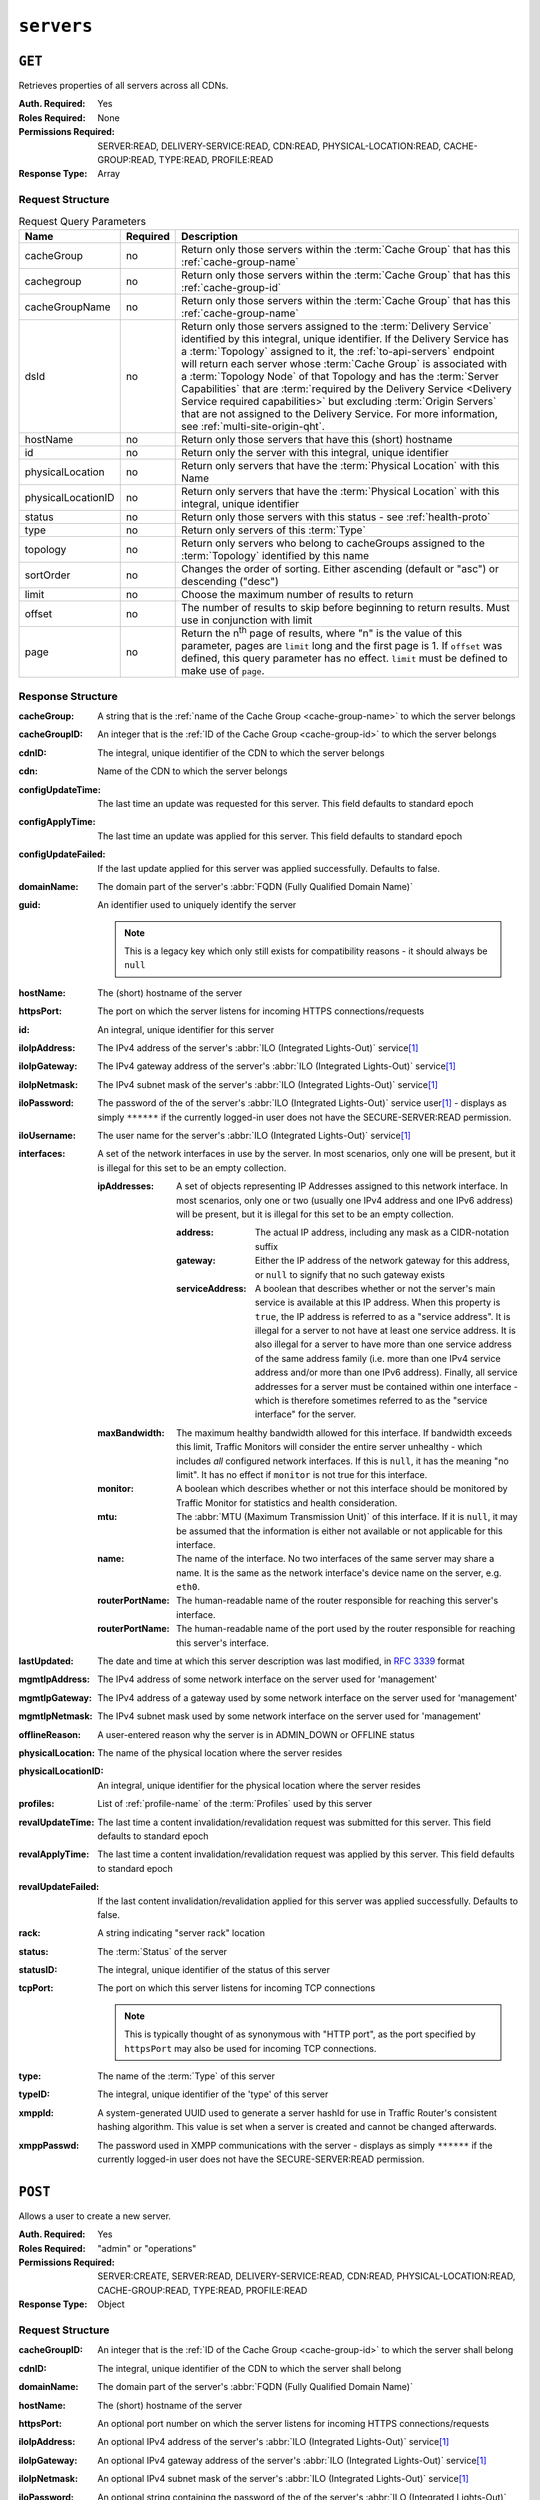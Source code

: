 ..
..
.. Licensed under the Apache License, Version 2.0 (the "License");
.. you may not use this file except in compliance with the License.
.. You may obtain a copy of the License at
..
..     http://www.apache.org/licenses/LICENSE-2.0
..
.. Unless required by applicable law or agreed to in writing, software
.. distributed under the License is distributed on an "AS IS" BASIS,
.. WITHOUT WARRANTIES OR CONDITIONS OF ANY KIND, either express or implied.
.. See the License for the specific language governing permissions and
.. limitations under the License.
..

.. _to-api-servers:

***********
``servers``
***********

``GET``
=======
Retrieves properties of all servers across all CDNs.

:Auth. Required: Yes
:Roles Required: None
:Permissions Required: SERVER:READ, DELIVERY-SERVICE:READ, CDN:READ, PHYSICAL-LOCATION:READ, CACHE-GROUP:READ, TYPE:READ, PROFILE:READ
:Response Type:  Array

Request Structure
-----------------
.. table:: Request Query Parameters

	+--------------------+----------+-------------------------------------------------------------------------------------------------------------------+
	| Name               | Required | Description                                                                                                       |
	+====================+==========+===================================================================================================================+
	| cacheGroup         | no       | Return only those servers within the :term:`Cache Group` that has this :ref:`cache-group-name`                    |
	+--------------------+----------+-------------------------------------------------------------------------------------------------------------------+
	| cachegroup         | no       | Return only those servers within the :term:`Cache Group` that has this :ref:`cache-group-id`                      |
	+--------------------+----------+-------------------------------------------------------------------------------------------------------------------+
	| cacheGroupName     | no       | Return only those servers within the :term:`Cache Group` that has this :ref:`cache-group-name`                    |
	+--------------------+----------+-------------------------------------------------------------------------------------------------------------------+
	| dsId               | no       | Return only those servers assigned to the :term:`Delivery Service` identified by this integral, unique identifier.|
	|                    |          | If the Delivery Service has a :term:`Topology` assigned to it, the :ref:`to-api-servers` endpoint will return     |
	|                    |          | each server whose :term:`Cache Group` is associated with a :term:`Topology Node` of that Topology and has the     |
	|                    |          | :term:`Server Capabilities` that are                                                                              |
	|                    |          | :term:`required by the Delivery Service <Delivery Service required capabilities>` but excluding                   |
	|                    |          | :term:`Origin Servers` that are not assigned to the Delivery Service. For more information, see                   |
	|                    |          | :ref:`multi-site-origin-qht`.                                                                                     |
	+--------------------+----------+-------------------------------------------------------------------------------------------------------------------+
	| hostName           | no       | Return only those servers that have this (short) hostname                                                         |
	+--------------------+----------+-------------------------------------------------------------------------------------------------------------------+
	| id                 | no       | Return only the server with this integral, unique identifier                                                      |
	+--------------------+----------+-------------------------------------------------------------------------------------------------------------------+
	| physicalLocation   | no       | Return only servers that have the :term:`Physical Location` with this Name                                        |
	+--------------------+----------+-------------------------------------------------------------------------------------------------------------------+
	| physicalLocationID | no       | Return only servers that have the :term:`Physical Location` with this integral, unique identifier                 |
	+--------------------+----------+-------------------------------------------------------------------------------------------------------------------+
	| status             | no       | Return only those servers with this status - see :ref:`health-proto`                                              |
	+--------------------+----------+-------------------------------------------------------------------------------------------------------------------+
	| type               | no       | Return only servers of this :term:`Type`                                                                          |
	+--------------------+----------+-------------------------------------------------------------------------------------------------------------------+
	| topology           | no       | Return only servers who belong to cacheGroups assigned to the :term:`Topology` identified by this name            |
	+--------------------+----------+-------------------------------------------------------------------------------------------------------------------+
	| sortOrder          | no       | Changes the order of sorting. Either ascending (default or "asc") or descending ("desc")                          |
	+--------------------+----------+-------------------------------------------------------------------------------------------------------------------+
	| limit              | no       | Choose the maximum number of results to return                                                                    |
	+--------------------+----------+-------------------------------------------------------------------------------------------------------------------+
	| offset             | no       | The number of results to skip before beginning to return results. Must use in conjunction with limit              |
	+--------------------+----------+-------------------------------------------------------------------------------------------------------------------+
	| page               | no       | Return the n\ :sup:`th` page of results, where "n" is the value of this parameter, pages are ``limit`` long and   |
	|                    |          | the first page is 1. If ``offset`` was defined, this query parameter has no effect. ``limit`` must be defined to  |
	|                    |          | make use of ``page``.                                                                                             |
	+--------------------+----------+-------------------------------------------------------------------------------------------------------------------+

.. deprecated:: ATCv8
	Rather than ``cachegroup`` or ``cachegroupName``, prefer ``cacheGroup`` as the other two are deprecated.

.. code-block:: http
	:caption: Request Example

	GET /api/5.0/servers?hostName=mid HTTP/1.1
	Host: trafficops.infra.ciab.test
	User-Agent: curl/7.47.0
	Accept: */*
	Cookie: mojolicious=...

Response Structure
------------------
:cacheGroup: A string that is the :ref:`name of the Cache Group <cache-group-name>` to which the server belongs

	.. versionchanged:: 5.0
		In earlier versions of the API, this field was known by the name ``cachegroup`` - improperly formatted camelCase.

:cacheGroupID: An integer that is the :ref:`ID of the Cache Group <cache-group-id>` to which the server belongs

	.. versionchanged:: 5.0
		In earlier versions of the API, this field was known by the name ``cachegroupId`` - improperly formatted camelCase.

:cdnID: The integral, unique identifier of the CDN to which the server belongs

	.. versionchanged:: 5.0
		In earlier versions of the API, this field was known by the name ``cdnId`` - improperly formatted camelCase.

:cdn: Name of the CDN to which the server belongs

	.. versionchanged:: 5.0
		In earlier versions of the API, this field was known by the name ``cdnName``. It has been changed for consistency with others e.g. ``type``, ``status``, etc.

:configUpdateTime:   The last time an update was requested for this server. This field defaults to standard epoch
:configApplyTime:    The last time an update was applied for this server. This field defaults to standard epoch
:configUpdateFailed: If the last update applied for this server was applied successfully. Defaults to false.
:domainName:       The domain part of the server's :abbr:`FQDN (Fully Qualified Domain Name)`
:guid:             An identifier used to uniquely identify the server

	.. note:: This is a legacy key which only still exists for compatibility reasons - it should always be ``null``

:hostName:     The (short) hostname of the server
:httpsPort:    The port on which the server listens for incoming HTTPS connections/requests
:id:           An integral, unique identifier for this server
:iloIpAddress: The IPv4 address of the server's :abbr:`ILO (Integrated Lights-Out)` service\ [#ilo]_
:iloIpGateway: The IPv4 gateway address of the server's :abbr:`ILO (Integrated Lights-Out)` service\ [#ilo]_
:iloIpNetmask: The IPv4 subnet mask of the server's :abbr:`ILO (Integrated Lights-Out)` service\ [#ilo]_
:iloPassword:  The password of the of the server's :abbr:`ILO (Integrated Lights-Out)` service user\ [#ilo]_ - displays as simply ``******`` if the currently logged-in user does not have the SECURE-SERVER:READ permission.
:iloUsername:  The user name for the server's :abbr:`ILO (Integrated Lights-Out)` service\ [#ilo]_
:interfaces:   A set of the network interfaces in use by the server. In most scenarios, only one will be present, but it is illegal for this set to be an empty collection.

	:ipAddresses:       A set of objects representing IP Addresses assigned to this network interface. In most scenarios, only one or two (usually one IPv4 address and one IPv6 address) will be present, but it is illegal for this set to be an empty collection.

		:address:        The actual IP address, including any mask as a CIDR-notation suffix
		:gateway:        Either the IP address of the network gateway for this address, or ``null`` to signify that no such gateway exists
		:serviceAddress: A boolean that describes whether or not the server's main service is available at this IP address. When this property is ``true``, the IP address is referred to as a "service address". It is illegal for a server to not have at least one service address. It is also illegal for a server to have more than one service address of the same address family (i.e. more than one IPv4 service address and/or more than one IPv6 address). Finally, all service addresses for a server must be contained within one interface - which is therefore sometimes referred to as the "service interface" for the server.

	:maxBandwidth:      The maximum healthy bandwidth allowed for this interface. If bandwidth exceeds this limit, Traffic Monitors will consider the entire server unhealthy - which includes *all* configured network interfaces. If this is ``null``, it has the meaning "no limit". It has no effect if ``monitor`` is not true for this interface.

		.. seealso:: :ref:`health-proto`

	:monitor:           A boolean which describes whether or not this interface should be monitored by Traffic Monitor for statistics and health consideration.
	:mtu:               The :abbr:`MTU (Maximum Transmission Unit)` of this interface. If it is ``null``, it may be assumed that the information is either not available or not applicable for this interface.
	:name:              The name of the interface. No two interfaces of the same server may share a name. It is the same as the network interface's device name on the server, e.g. ``eth0``.
	:routerPortName:    The human-readable name of the router responsible for reaching this server's interface.
	:routerPortName:    The human-readable name of the port used by the router responsible for reaching this server's interface.

:lastUpdated: The date and time at which this server description was last modified, in :RFC:`3339` format

	.. versionchanged:: 5.0
		In earlier versions of the API, this field was given in :ref:`non-rfc-datetime`.

:mgmtIpAddress: The IPv4 address of some network interface on the server used for 'management'

	.. deprecated:: 3.0
		This field is deprecated and will be removed in a future API version. Operators should migrate this data into the ``interfaces`` property of the server.

:mgmtIpGateway: The IPv4 address of a gateway used by some network interface on the server used for 'management'

	.. deprecated:: 3.0
		This field is deprecated and will be removed in a future API version. Operators should migrate this data into the ``interfaces`` property of the server.

:mgmtIpNetmask: The IPv4 subnet mask used by some network interface on the server used for 'management'

	.. deprecated:: 3.0
		This field is deprecated and will be removed in a future API version. Operators should migrate this data into the ``interfaces`` property of the server.

:offlineReason:    A user-entered reason why the server is in ADMIN_DOWN or OFFLINE status
:physicalLocation: The name of the physical location where the server resides

	.. versionchanged:: 5.0
		In earlier versions of the API, this field was known by the name ``physLocation`` - improperly formatted camelCase.

:physicalLocationID: An integral, unique identifier for the physical location where the server resides

	.. versionchanged:: 5.0
		In earlier versions of the API, this field was known by the name ``physLocationId`` - improperly formatted camelCase.

:profiles: List of :ref:`profile-name` of the :term:`Profiles` used by this server

	.. versionchanged:: 5.0
		In earlier versions of the API, this field was known by the name ``profileNames`` - it has been changed because now that this is the only identifying information for a :term:Profile that exists on a server, there is no need to distinguish it from, say, an ID.

:revalUpdateTime:   The last time a content invalidation/revalidation request was submitted for this server. This field defaults to standard epoch
:revalApplyTime:    The last time a content invalidation/revalidation request was applied by this server. This field defaults to standard epoch
:revalUpdateFailed: If the last content invalidation/revalidation applied for this server was applied successfully. Defaults to false.
:rack:              A string indicating "server rack" location
:status:            The :term:`Status` of the server

	.. seealso:: :ref:`health-proto`

:statusID: The integral, unique identifier of the status of this server

	.. seealso:: :ref:`health-proto`

	.. versionchanged:: 5.0
		In earlier versions of the API, this field was known by the name ``statusID`` - improperly formatted camelCase.

:tcpPort: The port on which this server listens for incoming TCP connections

	.. note:: This is typically thought of as synonymous with "HTTP port", as the port specified by ``httpsPort`` may also be used for incoming TCP connections.

:type:   The name of the :term:`Type` of this server
:typeID: The integral, unique identifier of the 'type' of this server

	.. versionchanged:: 5.0
		In earlier versions of the API, this field was known by the name ``typeID`` - improperly formatted camelCase.

:xmppId:     A system-generated UUID used to generate a server hashId for use in Traffic Router's consistent hashing algorithm. This value is set when a server is created and cannot be changed afterwards.
:xmppPasswd: The password used in XMPP communications with the server - displays as simply ``******`` if the currently logged-in user does not have the SECURE-SERVER:READ permission.

.. code-block:: http
	:caption: Response Example

	HTTP/1.1 200 OK
	Content-Encoding: gzip
	Content-Type: application/json
	Set-Cookie: mojolicious=...; Path=/; Expires=Tue, 19 May 2020 17:06:25 GMT; Max-Age=3600; HttpOnly
	Vary: Accept-Encoding
	X-Server-Name: traffic_ops_golang/
	Date: Tue, 19 May 2020 16:06:25 GMT
	Content-Length: 538

	{ "response": [{
		"cacheGroup": "CDN_in_a_Box_Mid",
		"cacheGroupID": 6,
		"cdnID": 2,
		"cdn": "CDN-in-a-Box",
		"configUpdateTime": "1969-12-31T17:00:00-07:00",
		"configApplyTime": "1969-12-31T17:00:00-07:00",
		"configUpdateFailed": false,
		"domainName": "infra.ciab.test",
		"guid": null,
		"hostName": "mid",
		"httpsPort": 443,
		"id": 12,
		"iloIpAddress": "",
		"iloIpGateway": "",
		"iloIpNetmask": "",
		"iloPassword": "",
		"iloUsername": "",
		"lastUpdated": "2020-05-19T14:49:39Z",
		"mgmtIpAddress": "",
		"mgmtIpGateway": "",
		"mgmtIpNetmask": "",
		"offlineReason": "",
		"physicalLocation": "Apachecon North America 2018",
		"physicalLocationID": 1,
		"profiles": ["ATS_MID_TIER_CACHE"],
		"rack": "",
		"revalUpdateTime": "1969-12-31T17:00:00-07:00",
		"revalApplyTime": "1969-12-31T17:00:00-07:00",
		"revalUpdateFailed": false,
		"status": "REPORTED",
		"statusID": 3,
		"tcpPort": 80,
		"type": "MID",
		"typeID": 12,
		"xmppId": "",
		"xmppPasswd": "",
		"interfaces": [
			{
				"ipAddresses": [
					{
						"address": "172.26.0.4/16",
						"gateway": "172.26.0.1",
						"serviceAddress": true
					}
				],
				"maxBandwidth": null,
				"monitor": false,
				"mtu": 1500,
				"name": "eth0",
				"routerHostName": "",
				"routerPortName": ""
			}
		]
	}]}

``POST``
========
Allows a user to create a new server.

:Auth. Required: Yes
:Roles Required: "admin" or "operations"
:Permissions Required: SERVER:CREATE, SERVER:READ, DELIVERY-SERVICE:READ, CDN:READ, PHYSICAL-LOCATION:READ, CACHE-GROUP:READ, TYPE:READ, PROFILE:READ
:Response Type:  Object

Request Structure
-----------------
:cacheGroupID: An integer that is the :ref:`ID of the Cache Group <cache-group-id>` to which the server shall belong
:cdnID:        The integral, unique identifier of the CDN to which the server shall belong

	.. versionchanged:: 5.0
		In earlier versions of the API, this field was known by the name ``cdnId`` - improperly formatted camelCase.

:domainName:   The domain part of the server's :abbr:`FQDN (Fully Qualified Domain Name)`
:hostName:     The (short) hostname of the server
:httpsPort:    An optional port number on which the server listens for incoming HTTPS connections/requests
:iloIpAddress: An optional IPv4 address of the server's :abbr:`ILO (Integrated Lights-Out)` service\ [#ilo]_
:iloIpGateway: An optional IPv4 gateway address of the server's :abbr:`ILO (Integrated Lights-Out)` service\ [#ilo]_
:iloIpNetmask: An optional IPv4 subnet mask of the server's :abbr:`ILO (Integrated Lights-Out)` service\ [#ilo]_
:iloPassword:  An optional string containing the password of the of the server's :abbr:`ILO (Integrated Lights-Out)` service user\ [#ilo]_ - displays as simply ``******`` if the currently logged-in user does not have the SECURE-SERVER:READ permission.
:iloUsername:  An optional string containing the user name for the server's :abbr:`ILO (Integrated Lights-Out)` service\ [#ilo]_
:interfaces:   A set of the network interfaces in use by the server. In most scenarios, only one will be necessary, but it is illegal for this set to be an empty collection.

	:ipAddresses:       A set of objects representing IP Addresses assigned to this network interface. In most scenarios, only one or two (usually one IPv4 address and one IPv6 address) will be necessary, but it is illegal for this set to be an empty collection.

		:address:        The actual IP address, including any mask as a CIDR-notation suffix
		:gateway:        Either the IP address of the network gateway for this address, or ``null`` to signify that no such gateway exists
		:serviceAddress: A boolean that describes whether or not the server's main service is available at this IP address. When this property is ``true``, the IP address is referred to as a "service address". It is illegal for a server to not have at least one service address. It is also illegal for a server to have more than one service address of the same address family (i.e. more than one IPv4 service address and/or more than one IPv6 address). Finally, all service addresses for a server must be contained within one interface - which is therefore sometimes referred to as the "service interface" for the server.

	:maxBandwidth:      The maximum healthy bandwidth allowed for this interface. If bandwidth exceeds this limit, Traffic Monitors will consider the entire server unhealthy - which includes *all* configured network interfaces. If this is ``null``, it has the meaning "no limit". It has no effect if ``monitor`` is not true for this interface.

		.. seealso:: :ref:`health-proto`

	:monitor:           A boolean which describes whether or not this interface should be monitored by Traffic Monitor for statistics and health consideration.
	:mtu:               The :abbr:`MTU (Maximum Transmission Unit)` of this interface. If it is ``null``, it may be assumed that the information is either not available or not applicable for this interface.
	:name:              The name of the interface. No two interfaces of the same server may share a name. It is the same as the network interface's device name on the server, e.g. ``eth0``.
	:routerPortName:    The human-readable name of the router responsible for reaching this server's interface.
	:routerPortName:    The human-readable name of the port used by the router responsible for reaching this server's interface.

:mgmtIpAddress: The IPv4 address of some network interface on the server used for 'management'

	.. deprecated:: 3.0
		This field is deprecated and will be removed in a future API version. Operators should migrate this data into the ``interfaces`` property of the server.

:mgmtIpGateway: The IPv4 address of a gateway used by some network interface on the server used for 'management'

	.. deprecated:: 3.0
		This field is deprecated and will be removed in a future API version. Operators should migrate this data into the ``interfaces`` property of the server.

:mgmtIpNetmask: The IPv4 subnet mask used by some network interface on the server used for 'management'

	.. deprecated:: 3.0
		This field is deprecated and will be removed in a future API version. Operators should migrate this data into the ``interfaces`` property of the server.

:physicalLocationID: An integral, unique identifier for the physical location where the server resides

	.. versionchanged:: 5.0
		In earlier versions of the API, this field was known by the name ``physLocationId`` - improperly formatted camelCase.

:profiles: List of :ref:`profile-name` of the :term:`Profiles` that shall be used by this server

	.. versionchanged:: 5.0
		In earlier versions of the API, this field was known by the name ``profileNames`` - it has been changed because now that this is the only identifying information for a :term:Profile that exists on a server, there is no need to distinguish it from, say, an ID.

:rack:     An optional string indicating "server rack" location
:statusID: The integral, unique identifier of the status of this server

	.. seealso:: :ref:`health-proto`

	.. versionchanged:: 5.0
		In earlier versions of the API, this field was known by the name ``statusId`` - improperly formatted camelCase.

:tcpPort: An optional port number on which this server listens for incoming TCP connections

	.. note:: This is typically thought of as synonymous with "HTTP port", as the port specified by ``httpsPort`` may also be used for incoming TCP connections.

:typeID: The integral, unique identifier of the 'type' of this server

	.. versionchanged:: 5.0
		In earlier versions of the API, this field was known by the name ``typeId`` - improperly formatted camelCase.

:xmppId:     A system-generated UUID used to generate a server hashId for use in Traffic Router's consistent hashing algorithm. This value is set when a server is created and cannot be changed afterwards.
:xmppPasswd: An optional password used in XMPP communications with the server - displays as simply ``******`` if the currently logged-in user does not have the SECURE-SERVER:READ permission.

.. code-block:: http
	:caption: Request Example

	POST /api/5.0/servers HTTP/1.1
	Host: trafficops.infra.ciab.test
	User-Agent: curl/7.47.0
	Accept: */*
	Cookie: mojolicious=...
	Content-Length: 599
	Content-Type: application/json

	{
		"cacheGroupID": 6,
		"cdnID": 2,
		"domainName": "infra.ciab.test",
		"hostName": "test",
		"httpsPort": 443,
		"iloIpAddress": "",
		"iloIpGateway": "",
		"iloIpNetmask": "",
		"iloPassword": "",
		"iloUsername": "",
		"interfaces": [
			{
				"ipAddresses": [
					{
						"address": "::1",
						"gateway": "::2",
						"serviceAddress": true
					},
					{
						"address": "0.0.0.1/24",
						"gateway": "0.0.0.2",
						"serviceAddress": true
					}
				],
				"maxBandwidth": null,
				"monitor": true,
				"mtu": 1500,
				"name": "eth0",
				"routerHostName": "",
				"routerPortName": ""
			}
		],
		"interfaceMtu": 1500,
		"interfaceName": "eth0",
		"ip6Address": "::1",
		"ip6Gateway": "::2",
		"ipAddress": "0.0.0.1",
		"ipGateway": "0.0.0.2",
		"ipNetmask": "255.255.255.0",
		"mgmtIpAddress": "",
		"mgmtIpGateway": "",
		"mgmtIpNetmask": "",
		"offlineReason": "",
		"physicalLocationID": 1,
		"profiles": ["ATS_MID_TIER_CACHE"],
		"statusID": 3,
		"tcpPort": 80,
		"typeID": 12
	}

Response Structure
------------------
:cacheGroup: A string that is the :ref:`name of the Cache Group <cache-group-name>` to which the server belongs

	.. versionchanged:: 5.0
		In earlier versions of the API, this field was known by the name ``cachegroup`` - improperly formatted camelCase.

:cacheGroupID: An integer that is the :ref:`ID of the Cache Group <cache-group-id>` to which the server belongs

	.. versionchanged:: 5.0
		In earlier versions of the API, this field was known by the name ``cachegroupId`` - improperly formatted camelCase.

:cdnID: The integral, unique identifier of the CDN to which the server belongs

	.. versionchanged:: 5.0
		In earlier versions of the API, this field was known by the name ``cdnId`` - improperly formatted camelCase.

:cdn: Name of the CDN to which the server belongs

	.. versionchanged:: 5.0
		In earlier versions of the API, this field was known by the name ``cdnName``. It has been changed for consistency with others e.g. ``type``, ``status``, etc.

:configUpdateTime: The last time an update was requested for this server. This field defaults to standard epoch
:configApplyTime:  The last time an update was applied for this server. This field defaults to standard epoch
:configUpdateFailed: If the last update applied for this server was applied successfully. Defaults to false.
:domainName:       The domain part of the server's :abbr:`FQDN (Fully Qualified Domain Name)`
:guid:             An identifier used to uniquely identify the server

	.. note:: This is a legacy key which only still exists for compatibility reasons - it should always be ``null``

:hostName:     The (short) hostname of the server
:httpsPort:    The port on which the server listens for incoming HTTPS connections/requests
:id:           An integral, unique identifier for this server
:iloIpAddress: The IPv4 address of the server's :abbr:`ILO (Integrated Lights-Out)` service\ [#ilo]_
:iloIpGateway: The IPv4 gateway address of the server's :abbr:`ILO (Integrated Lights-Out)` service\ [#ilo]_
:iloIpNetmask: The IPv4 subnet mask of the server's :abbr:`ILO (Integrated Lights-Out)` service\ [#ilo]_
:iloPassword:  The password of the of the server's :abbr:`ILO (Integrated Lights-Out)` service user\ [#ilo]_ - displays as simply ``******`` if the currently logged-in user does not have the SECURE-SERVER:READ permission.
:iloUsername:  The user name for the server's :abbr:`ILO (Integrated Lights-Out)` service\ [#ilo]_
:interfaces:   A set of the network interfaces in use by the server. In most scenarios, only one will be present, but it is illegal for this set to be an empty collection.

	:ipAddresses:       A set of objects representing IP Addresses assigned to this network interface. In most scenarios, only one or two (usually one IPv4 address and one IPv6 address) will be present, but it is illegal for this set to be an empty collection.

		:address:        The actual IP address, including any mask as a CIDR-notation suffix
		:gateway:        Either the IP address of the network gateway for this address, or ``null`` to signify that no such gateway exists
		:serviceAddress: A boolean that describes whether or not the server's main service is available at this IP address. When this property is ``true``, the IP address is referred to as a "service address". It is illegal for a server to not have at least one service address. It is also illegal for a server to have more than one service address of the same address family (i.e. more than one IPv4 service address and/or more than one IPv6 address). Finally, all service addresses for a server must be contained within one interface - which is therefore sometimes referred to as the "service interface" for the server.

	:maxBandwidth:      The maximum healthy bandwidth allowed for this interface. If bandwidth exceeds this limit, Traffic Monitors will consider the entire server unhealthy - which includes *all* configured network interfaces. If this is ``null``, it has the meaning "no limit". It has no effect if ``monitor`` is not true for this interface.

		.. seealso:: :ref:`health-proto`

	:monitor:           A boolean which describes whether or not this interface should be monitored by Traffic Monitor for statistics and health consideration.
	:mtu:               The :abbr:`MTU (Maximum Transmission Unit)` of this interface. If it is ``null``, it may be assumed that the information is either not available or not applicable for this interface.
	:name:              The name of the interface. No two interfaces of the same server may share a name. It is the same as the network interface's device name on the server, e.g. ``eth0``.
	:routerPortName:    The human-readable name of the router responsible for reaching this server's interface.
	:routerPortName:    The human-readable name of the port used by the router responsible for reaching this server's interface.

:lastUpdated: The date and time at which this server description was last modified, in :RFC:`3339` format

	.. versionchanged:: 5.0
		In earlier versions of the API, this field was given in :ref:`non-rfc-datetime`.

:mgmtIpAddress: The IPv4 address of some network interface on the server used for 'management'

	.. deprecated:: 3.0
		This field is deprecated and will be removed in a future API version. Operators should migrate this data into the ``interfaces`` property of the server.

:mgmtIpGateway: The IPv4 address of a gateway used by some network interface on the server used for 'management'

	.. deprecated:: 3.0
		This field is deprecated and will be removed in a future API version. Operators should migrate this data into the ``interfaces`` property of the server.

:mgmtIpNetmask: The IPv4 subnet mask used by some network interface on the server used for 'management'

	.. deprecated:: 3.0
		This field is deprecated and will be removed in a future API version. Operators should migrate this data into the ``interfaces`` property of the server.

:offlineReason:    A user-entered reason why the server is in ADMIN_DOWN or OFFLINE status
:physicalLocation: The name of the :term:`Physical Location` where the server resides

	.. versionchanged:: 5.0
		In earlier versions of the API, this field was known by the name ``physLocation`` - improperly formatted camelCase.

:physicalLocationID: An integral, unique identifier for the :term:`Physical Location` where the server resides

	.. versionchanged:: 5.0
		In earlier versions of the API, this field was known by the name ``physLocationId`` - improperly formatted camelCase.

:profiles: List of :ref:`profile-name` of the :term:`Profiles` used by this server

	.. versionchanged:: 5.0
		In earlier versions of the API, this field was known by the name ``profileNames`` - it has been changed because now that this is the only identifying information for a :term:Profile that exists on a server, there is no need to distinguish it from, say, an ID.

:revalUpdateTime: The last time a content invalidation/revalidation request was submitted for this server. This field defaults to standard epoch
:revalApplyTime:  The last time a content invalidation/revalidation request was applied by this server. This field defaults to standard epoch
:revalUpdateFailed: If the last content invalidation/revalidation applied for this server was applied successfully. Defaults to false.
:rack:            A string indicating "server rack" location
:status:          The status of the server

	.. seealso:: :ref:`health-proto`

:statusID: The integral, unique identifier of the status of this server

	.. seealso:: :ref:`health-proto`

	.. versionchanged:: 5.0
		In earlier versions of the API, this field was known by the name ``statusId`` - improperly formatted camelCase.

:tcpPort: The port on which this server listens for incoming TCP connections

	.. note:: This is typically thought of as synonymous with "HTTP port", as the port specified by ``httpsPort`` may also be used for incoming TCP connections.

:type:   The name of the 'type' of this server
:typeID: The integral, unique identifier of the 'type' of this server

	.. versionchanged:: 5.0
		In earlier versions of the API, this field was known by the name ``typeId`` - improperly formatted camelCase.

:xmppId:     A system-generated UUID used to generate a server hashId for use in Traffic Router's consistent hashing algorithm. This value is set when a server is created and cannot be changed afterwards.
:xmppPasswd: The password used in XMPP communications with the server - displays as simply ``******`` if the currently logged-in user does not have the SECURE-SERVER:READ permission.

.. code-block:: http
	:caption: Response Example

	HTTP/1.1 201 Created
	Content-Encoding: gzip
	Content-Type: application/json
	Set-Cookie: mojolicious=...; Path=/; Expires=Tue, 19 May 2020 17:34:40 GMT; Max-Age=3600; HttpOnly
	Vary: Accept-Encoding
	X-Server-Name: traffic_ops_golang/
	Date: Tue, 19 May 2020 16:34:40 GMT
	Content-Length: 562

	{ "alerts": [
		{
			"text": "Server created",
			"level": "success"
		}
	],
	"response": {
		"cacheGroup": "CDN_in_a_Box_Mid",
		"cacheGroupID": 6,
		"cdnID": 2,
		"cdn": "CDN-in-a-Box",
		"configUpdateTime": "1969-12-31T17:00:00-07:00",
		"configApplyTime": "1969-12-31T17:00:00-07:00",
		"configUpdateFailed": false,
		"domainName": "infra.ciab.test",
		"guid": null,
		"hostName": "test",
		"httpsPort": 443,
		"id": 14,
		"iloIpAddress": "",
		"iloIpGateway": "",
		"iloIpNetmask": "",
		"iloPassword": "",
		"iloUsername": "",
		"lastUpdated": "2020-05-19 16:34:40+00",
		"mgmtIpAddress": "",
		"mgmtIpGateway": "",
		"mgmtIpNetmask": "",
		"offlineReason": "",
		"physicalLocation": "Apachecon North America 2018",
		"physicalLocationID": 1,
		"profiles": ["ATS_MID_TIER_CACHE"],
		"rack": null,
		"revalUpdateTime": "1969-12-31T17:00:00-07:00",
		"revalApplyTime": "1969-12-31T17:00:00-07:00",
		"revalUpdateFailed": false,
		"status": "REPORTED",
		"statusID": 3,
		"tcpPort": 80,
		"type": "MID",
		"typeID": 12,
		"xmppId": null,
		"xmppPasswd": null,
		"interfaces": [
			{
				"ipAddresses": [
					{
						"address": "::1",
						"gateway": "::2",
						"serviceAddress": true
					},
					{
						"address": "0.0.0.1/24",
						"gateway": "0.0.0.2",
						"serviceAddress": true
					}
				],
				"maxBandwidth": null,
				"monitor": true,
				"mtu": 1500,
				"name": "eth0",
				"routerHostName": "",
				"routerPortName": ""
			}
		]
	}}

.. [#ilo] For more information see the `Wikipedia page on Lights-Out management <https://en.wikipedia.org/wiki/Out-of-band_management>`_\ .
